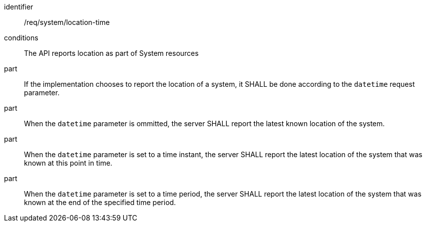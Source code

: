 [requirement,model=ogc]
====
[%metadata]
identifier:: /req/system/location-time

conditions:: The API reports location as part of System resources

part:: If the implementation chooses to report the location of a system, it SHALL be done according to the `datetime` request parameter.

part:: When the `datetime` parameter is ommitted, the server SHALL report the latest known location of the system.

part:: When the `datetime` parameter is set to a time instant, the server SHALL report the latest location of the system that was known at this point in time.

part:: When the `datetime` parameter is set to a time period, the server SHALL report the latest location of the system that was known at the end of the specified time period.
====
